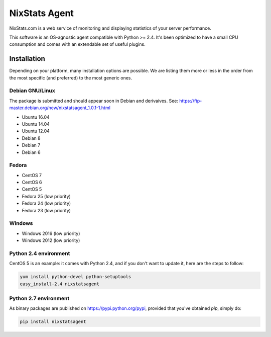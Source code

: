 ==============
NixStats Agent
==============

NixStats.com is a web service of monitoring and displaying statistics of your 
server performance.

This software is an OS-agnostic agent compatible with Python >= 2.4. 
It's been optimized to have a small CPU consumption and comes with an 
extendable set of useful plugins.


------------
Installation
------------

Depending on your platform, many installation options are possible. We are listing
them more or less in the order from the most specific (and preferred) to the 
most generic ones.


Debian GNU/Linux
================

The package is submitted and should appear soon in Debian and derivaives.
See: https://ftp-master.debian.org/new/nixstatsagent_1.0.1-1.html

- Ubuntu 16.04 
- Ubuntu 14.04 
- Ubuntu 12.04 
- Debian 8 
- Debian 7 
- Debian 6 


Fedora
======

- CentOS 7
- CentOS 6
- CentOS 5 
- Fedora 25 (low priority)
- Fedora 24 (low priority)
- Fedora 23 (low priority)


Windows 
=======

- Windows 2016 (low priority)
- Windows 2012 (low priority)


Python 2.4 environment
======================

CentOS 5 is an example: it comes with Python 2.4, and if you don't want to 
update it, here are the steps to follow:

.. code:: shell

  yum install python-devel python-setuptools
  easy_install-2.4 nixstatsagent


Python 2.7 environment
======================

As binary packages are published on https://pypi.python.org/pypi, provided that 
you've obtained `pip`, simply do:

.. code:: shell

  pip install nixstatsagent

